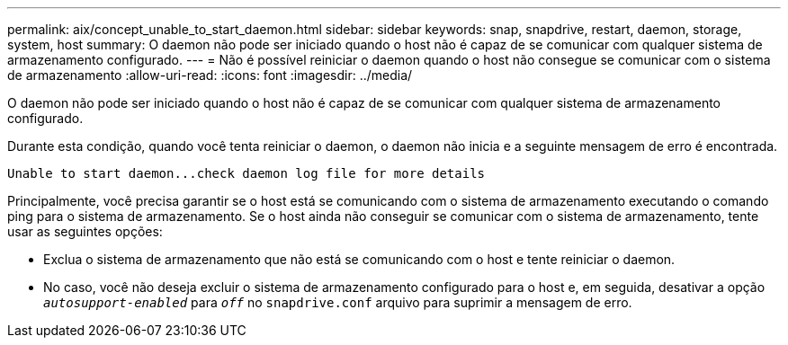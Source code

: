 ---
permalink: aix/concept_unable_to_start_daemon.html 
sidebar: sidebar 
keywords: snap, snapdrive, restart, daemon, storage, system, host 
summary: O daemon não pode ser iniciado quando o host não é capaz de se comunicar com qualquer sistema de armazenamento configurado. 
---
= Não é possível reiniciar o daemon quando o host não consegue se comunicar com o sistema de armazenamento
:allow-uri-read: 
:icons: font
:imagesdir: ../media/


[role="lead"]
O daemon não pode ser iniciado quando o host não é capaz de se comunicar com qualquer sistema de armazenamento configurado.

Durante esta condição, quando você tenta reiniciar o daemon, o daemon não inicia e a seguinte mensagem de erro é encontrada.

[listing]
----
Unable to start daemon...check daemon log file for more details
----
Principalmente, você precisa garantir se o host está se comunicando com o sistema de armazenamento executando o comando ping para o sistema de armazenamento. Se o host ainda não conseguir se comunicar com o sistema de armazenamento, tente usar as seguintes opções:

* Exclua o sistema de armazenamento que não está se comunicando com o host e tente reiniciar o daemon.
* No caso, você não deseja excluir o sistema de armazenamento configurado para o host e, em seguida, desativar a opção `_autosupport-enabled_` para `_off_` no `snapdrive.conf` arquivo para suprimir a mensagem de erro.

